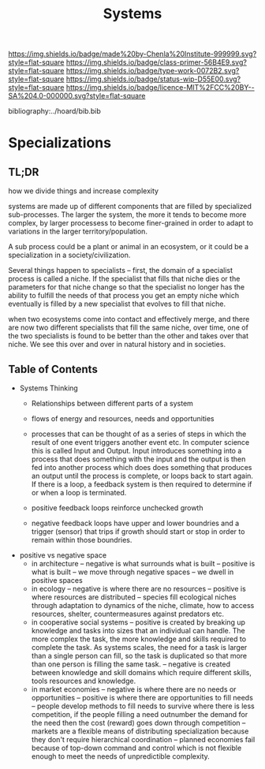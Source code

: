 #   -*- mode: org; fill-column: 60 -*-

#+TITLE: Systems
#+STARTUP: showall
#+TOC: headlines 4
#+PROPERTY: filename

[[https://img.shields.io/badge/made%20by-Chenla%20Institute-999999.svg?style=flat-square]] 
[[https://img.shields.io/badge/class-primer-56B4E9.svg?style=flat-square]]
[[https://img.shields.io/badge/type-work-0072B2.svg?style=flat-square]]
[[https://img.shields.io/badge/status-wip-D55E00.svg?style=flat-square]]
[[https://img.shields.io/badge/licence-MIT%2FCC%20BY--SA%204.0-000000.svg?style=flat-square]]

bibliography:../hoard/bib.bib

* Specializations
:PROPERTIES:
:CUSTOM_ID:
:Name:     /home/deerpig/proj/chenla/warp/ww-systems.org
:Created:  2018-04-11T23:17@Prek Leap (11.642600N-104.919210W)
:ID:       20ea1ca3-d723-431d-9c8e-7b1b83b01430
:VER:      576735489.296135798
:GEO:      48P-491193-1287029-15
:BXID:     proj:UCV1-1046
:Class:    primer
:Type:     work
:Status:   wip
:Licence:  MIT/CC BY-SA 4.0
:END:

** TL;DR

how we divide things and increase complexity

systems are made up of different components that are filled
by specialized sub-processes.  The larger the system, the
more it tends to become more complex, by larger processess
to become finer-grained in order to adapt to variations in
the larger territory/population.

A sub process could be a plant or animal in an ecosystem, or
it could be a specialization in a society/civilization.

Several things happen to specialists -- first, the domain of
a specialist process is called a niche.  If the specialist
that fills that niche dies or the parameters for that niche
change so that the specialist no longer has the ability to
fulfill the needs of that process you get an empty niche
which eventually is filled by a new specialist that evolves
to fill that niche.

when two ecosystems come into contact and effectively merge,
and there are now two different specialists that fill the
same niche, over time, one of the two specialists is found
to be better than the other and takes over that niche.  We
see this over and over in natural history and in societies.

** Table of Contents

 - Systems Thinking
   - Relationships between different parts of a system
   - flows of energy and resources, needs and opportunities

   - processes that can be thought of as a series of steps
     in which the result of one event triggers another event
     etc.  In computer science this is called Input and
     Output.  Input introduces something into a process that
     does something with the input and the output is then
     fed into another process which does does something that
     produces an output until the process is complete, or
     loops back to start again.  If there is a loop, a
     feedback system is then required to determine if or
     when a loop is terminated.

   - positive feedback loops reinforce unchecked growth

   - negative feedback loops have upper and lower boundries
     and a trigger (sensor) that trips if growth should
     start or stop in order to remain within those
     boundries.


 - positive vs negative space
   - in architecture 
     -- negative is what surrounds what is built
     -- positive is what is built
     -- we move through negative spaces
     -- we dwell in positive spaces
   - in ecology
     -- negative is where there are no resources 
     -- positive is where resources are distributed
     -- species fill ecological niches through adaptation to
        dynamics of the niche, climate, how to access
        resources, shelter, countermeasures against
        predators etc.
   - in cooperative social systems
     -- positive is created by breaking up knowledge and
        tasks into sizes that an individual can handle.  The
        more complex the task, the more knowledge and skills
        required to complete the task.  As systems scales,
        the need for a task is larger than a single person
        can fill, so the task is duplicated so that more than
        one person is filling the same task.
     -- negative is created between knowledge and skill
        domains which require different skills,  tools
        resources and knowledge.
   - in market economies
     -- negative is where there are no needs or opportunities
     -- positive is where there are opportunities to fill
        needs
     -- people develop methods to fill needs to survive
        where there is less competition, if the people
        filling a need outnumber the demand for the need
        then the cost (reward) goes down through competition
     -- markets are a flexible means of distributing
        specialization because they don't require
        hierarchical coordination -- planned economies fail
        because of top-down command and control which is not
        flexible enough to meet the needs of unpredictible complexity.
